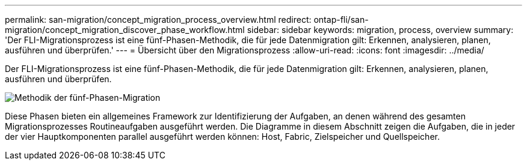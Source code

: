 ---
permalink: san-migration/concept_migration_process_overview.html 
redirect: ontap-fli/san-migration/concept_migration_discover_phase_workflow.html 
sidebar: sidebar 
keywords: migration, process, overview 
summary: 'Der FLI-Migrationsprozess ist eine fünf-Phasen-Methodik, die für jede Datenmigration gilt: Erkennen, analysieren, planen, ausführen und überprüfen.' 
---
= Übersicht über den Migrationsprozess
:allow-uri-read: 
:icons: font
:imagesdir: ../media/


[role="lead"]
Der FLI-Migrationsprozess ist eine fünf-Phasen-Methodik, die für jede Datenmigration gilt: Erkennen, analysieren, planen, ausführen und überprüfen.

image::../media/migration_overview_1.png[Methodik der fünf-Phasen-Migration]

Diese Phasen bieten ein allgemeines Framework zur Identifizierung der Aufgaben, an denen während des gesamten Migrationsprozesses Routineaufgaben ausgeführt werden. Die Diagramme in diesem Abschnitt zeigen die Aufgaben, die in jeder der vier Hauptkomponenten parallel ausgeführt werden können: Host, Fabric, Zielspeicher und Quellspeicher.
